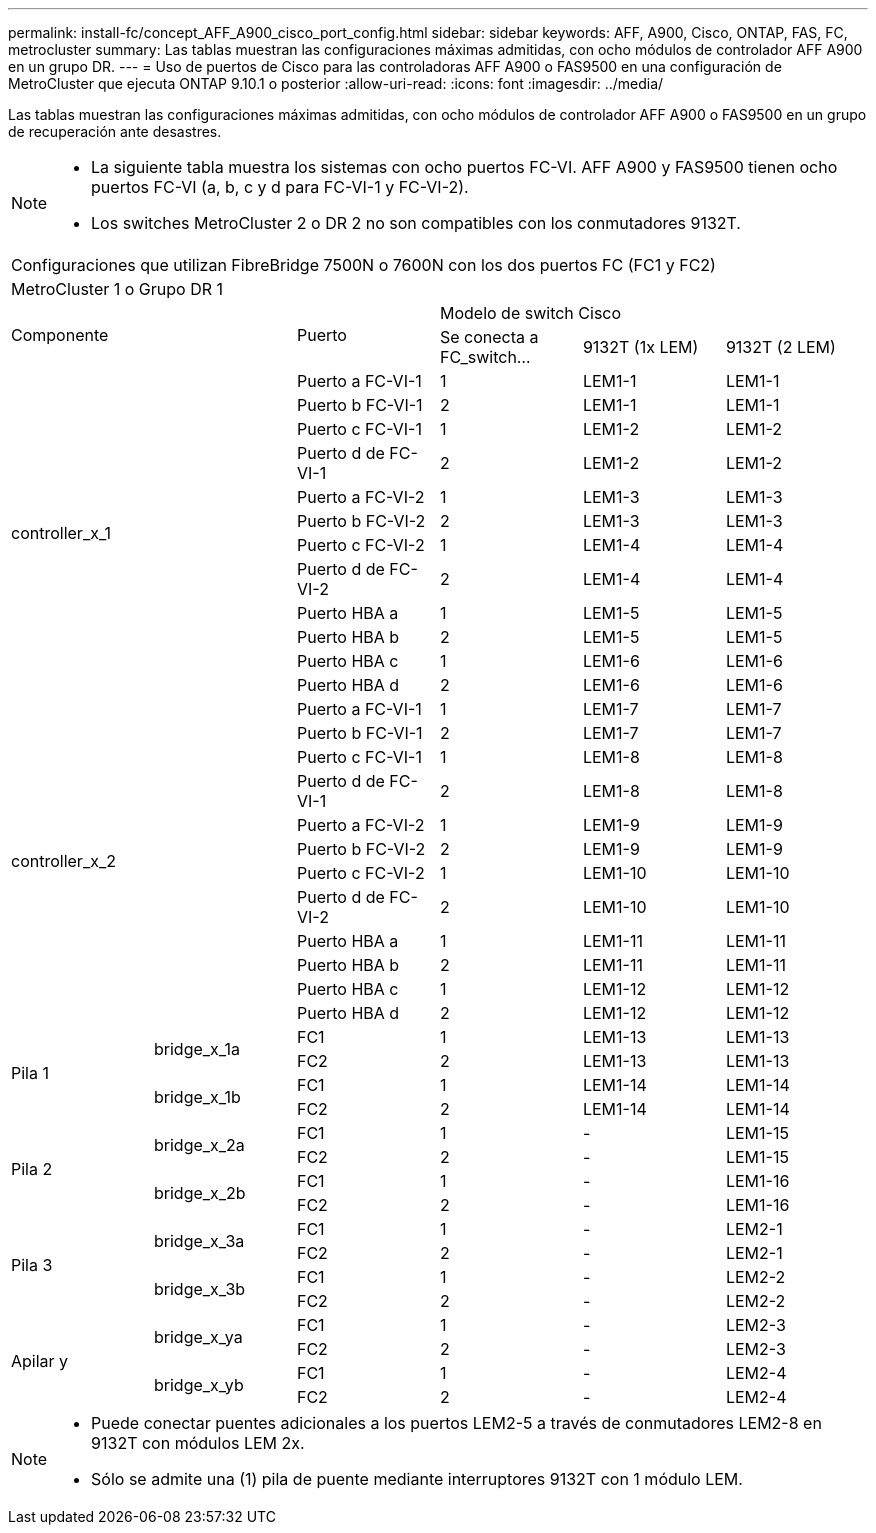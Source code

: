 ---
permalink: install-fc/concept_AFF_A900_cisco_port_config.html 
sidebar: sidebar 
keywords: AFF, A900, Cisco, ONTAP, FAS, FC, metrocluster 
summary: Las tablas muestran las configuraciones máximas admitidas, con ocho módulos de controlador AFF A900 en un grupo DR. 
---
= Uso de puertos de Cisco para las controladoras AFF A900 o FAS9500 en una configuración de MetroCluster que ejecuta ONTAP 9.10.1 o posterior
:allow-uri-read: 
:icons: font
:imagesdir: ../media/


Las tablas muestran las configuraciones máximas admitidas, con ocho módulos de controlador AFF A900 o FAS9500 en un grupo de recuperación ante desastres.

[NOTE]
====
* La siguiente tabla muestra los sistemas con ocho puertos FC-VI. AFF A900 y FAS9500 tienen ocho puertos FC-VI (a, b, c y d para FC-VI-1 y FC-VI-2).
* Los switches MetroCluster 2 o DR 2 no son compatibles con los conmutadores 9132T.


====
|===


6+| Configuraciones que utilizan FibreBridge 7500N o 7600N con los dos puertos FC (FC1 y FC2) 


6+| MetroCluster 1 o Grupo DR 1 


2.2+| Componente .2+| Puerto 3+| Modelo de switch Cisco 


| Se conecta a FC_switch... | 9132T (1x LEM) | 9132T (2 LEM) 


2.12+| controller_x_1 | Puerto a FC-VI-1 | 1 | LEM1-1 | LEM1-1 


| Puerto b FC-VI-1 | 2 | LEM1-1 | LEM1-1 


| Puerto c FC-VI-1 | 1 | LEM1-2 | LEM1-2 


| Puerto d de FC-VI-1 | 2 | LEM1-2 | LEM1-2 


| Puerto a FC-VI-2 | 1 | LEM1-3 | LEM1-3 


| Puerto b FC-VI-2 | 2 | LEM1-3 | LEM1-3 


| Puerto c FC-VI-2 | 1 | LEM1-4 | LEM1-4 


| Puerto d de FC-VI-2 | 2 | LEM1-4 | LEM1-4 


| Puerto HBA a | 1 | LEM1-5 | LEM1-5 


| Puerto HBA b | 2 | LEM1-5 | LEM1-5 


| Puerto HBA c | 1 | LEM1-6 | LEM1-6 


| Puerto HBA d | 2 | LEM1-6 | LEM1-6 


2.12+| controller_x_2 | Puerto a FC-VI-1 | 1 | LEM1-7 | LEM1-7 


| Puerto b FC-VI-1 | 2 | LEM1-7 | LEM1-7 


| Puerto c FC-VI-1 | 1 | LEM1-8 | LEM1-8 


| Puerto d de FC-VI-1 | 2 | LEM1-8 | LEM1-8 


| Puerto a FC-VI-2 | 1 | LEM1-9 | LEM1-9 


| Puerto b FC-VI-2 | 2 | LEM1-9 | LEM1-9 


| Puerto c FC-VI-2 | 1 | LEM1-10 | LEM1-10 


| Puerto d de FC-VI-2 | 2 | LEM1-10 | LEM1-10 


| Puerto HBA a | 1 | LEM1-11 | LEM1-11 


| Puerto HBA b | 2 | LEM1-11 | LEM1-11 


| Puerto HBA c | 1 | LEM1-12 | LEM1-12 


| Puerto HBA d | 2 | LEM1-12 | LEM1-12 


.4+| Pila 1 .2+| bridge_x_1a | FC1 | 1 | LEM1-13 | LEM1-13 


| FC2 | 2 | LEM1-13 | LEM1-13 


.2+| bridge_x_1b | FC1 | 1 | LEM1-14 | LEM1-14 


| FC2 | 2 | LEM1-14 | LEM1-14 


.4+| Pila 2 .2+| bridge_x_2a | FC1 | 1 | - | LEM1-15 


| FC2 | 2 | - | LEM1-15 


.2+| bridge_x_2b | FC1 | 1 | - | LEM1-16 


| FC2 | 2 | - | LEM1-16 


.4+| Pila 3 .2+| bridge_x_3a | FC1 | 1 | - | LEM2-1 


| FC2 | 2 | - | LEM2-1 


.2+| bridge_x_3b | FC1 | 1 | - | LEM2-2 


| FC2 | 2 | - | LEM2-2 


.4+| Apilar y .2+| bridge_x_ya | FC1 | 1 | - | LEM2-3 


| FC2 | 2 | - | LEM2-3 


.2+| bridge_x_yb | FC1 | 1 | - | LEM2-4 


| FC2 | 2 | - | LEM2-4 
|===
[NOTE]
====
* Puede conectar puentes adicionales a los puertos LEM2-5 a través de conmutadores LEM2-8 en 9132T con módulos LEM 2x.
* Sólo se admite una (1) pila de puente mediante interruptores 9132T con 1 módulo LEM.


====